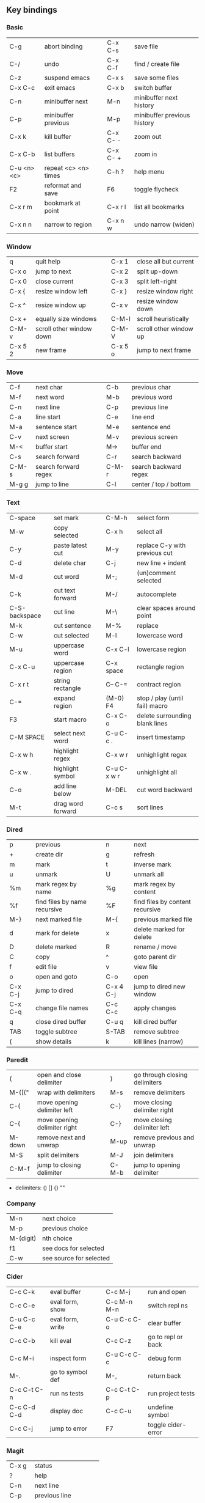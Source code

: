 #+STARTUP: indent
#+STARTUP: hidestars

** Key bindings

*** Basic

| C-g         | abort binding        |   | C-x C-s  | save file                   |
| C-/         | undo                 |   | C-x C-f  | find / create file          |
| C-z         | suspend emacs        |   | C-x s    | save some files             |
| C-x C-c     | exit emacs           |   | C-x b    | switch buffer               |
| C-n         | minibuffer next      |   | M-n      | minibuffer next history     |
| C-p         | minibuffer previous  |   | M-p      | minibuffer previous history |
| C-x k       | kill buffer          |   | C-x C- - | zoom out                    |
| C-x C-b     | list buffers         |   | C-x C- + | zoom in                     |
| C-u <n> <c> | repeat <c> <n> times |   | C-h ?    | help menu                   |
| F2          | reformat and save    |   | F6       | toggle flycheck             |
| C-x r m     | bookmark at point    |   | C-x r l  | list all bookmarks          |
| C-x n n     | narrow to region     |   | C-x n w  | undo narrow (widen)         |

*** Window

| q       | quit help                |   | C-x 1   | close all but current  |
| C-x o   | jump to next             |   | C-x 2   | split up-down          |
| C-x 0   | close current            |   | C-x 3   | split left-right       |
| C-x {   | resize window left       |   | C-x }   | resize window right    |
| C-x ^   | resize window up         |   | C-x v   | resize window down     |
| C-x +   | equally size windows     |   | C-M-l   | scroll heuristically   |
| C-M-v   | scroll other window down |   | C-M-V   | scroll other window up |
| C-x 5 2 | new frame                |   | C-x 5 o | jump to next frame     |

*** Move

| C-f   | next char            |   | C-b   | previous char         |
| M-f   | next word            |   | M-b   | previous word         |
| C-n   | next line            |   | C-p   | previous line         |
| C-a   | line start           |   | C-e   | line end              |
| M-a   | sentence start       |   | M-e   | sentence end          |
| C-v   | next screen          |   | M-v   | previous screen       |
| M-<   | buffer start         |   | M->   | buffer end            |
| C-s   | search forward       |   | C-r   | search backward       |
| C-M-s | search forward regex |   | C-M-r | search backward regex |
| M-g g | jump to line         |   | C-l   | center / top / bottom |

*** Text

| C-space       | set mark          |   | C-M-h       | select form                    |
| M-w           | copy selected     |   | C-x h       | select all                     |
| C-y           | paste latest cut  |   | M-y         | replace C-y with previous cut  |
| C-d           | delete char       |   | C-j         | new line + indent              |
| M-d           | cut word          |   | M-;         | (un)comment selected           |
| C-k           | cut text forward  |   | M-/         | autocomplete                   |
| C-S-backspace | cut line          |   | M-\         | clear spaces around point      |
| M-k           | cut sentence      |   | M-%         | replace                        |
| C-w           | cut selected      |   | M-l         | lowercase word                 |
| M-u           | uppercase word    |   | C-x C-l     | lowercase region               |
| C-x C-u       | uppercase region  |   | C-x space   | rectangle region               |
| C-x r t       | string rectangle  |   | C-- C-=     | contract region                |
| C-=           | expand region     |   | (M-0) F4    | stop / play (until fail) macro |
| F3            | start macro       |   | C-x C-o     | delete surrounding blank lines |
| C-M SPACE     | select next word  |   | C-u C-c .   | insert timestamp               |
| C-x w h       | highlight regex   |   | C-x w r     | unhighlight regex              |
| C-x w .       | highlight symbol  |   | C-u C-x w r | unhighlight all                |
| C-o           | add line below    |   | M-DEL       | cut word backward              |
| M-t           | drag word forward |   | C-c s       | sort lines                     |

*** Dired

| p       | previous                     |   | n         | next                            |
| +       | create dir                   |   | g         | refresh                         |
| m       | mark                         |   | t         | inverse mark                    |
| u       | unmark                       |   | U         | unmark all                      |
| %m      | mark regex by name           |   | %g        | mark regex by content           |
| %f      | find files by name recursive |   | %F        | find files by content recursive |
| M-}     | next marked file             |   | M-{       | previous marked file            |
| d       | mark for delete              |   | x         | delete marked for delete        |
| D       | delete marked                |   | R         | rename / move                   |
| C       | copy                         |   | ^         | goto parent dir                 |
| f       | edit file                    |   | v         | view file                       |
| o       | open and goto                |   | C-o       | open                            |
| C-x C-j | jump to dired                |   | C-x 4 C-j | jump to dired new window        |
| C-x C-q | change file names            |   | C-c C-c   | apply changes                   |
| q       | close dired buffer           |   | C-u q     | kill dired buffer               |
| TAB     | toggle subtree               |   | S-TAB     | remove subtree                  |
| (       | show details                 |   | k         | kill lines (narrow)             |

*** Paredit

| (      | open and close delimiter     |   | )     | go through closing delimiters |
| M-([{" | wrap with delimiters         |   | M-s   | remove delimiters             |
| C-(    | move opening delimiter left  |   | C-)   | move closing delimiter right  |
| C-{    | move opening delimiter right |   | C-}   | move closing delimiter left   |
| M-down | remove next and unwrap       |   | M-up  | remove previous and unwrap    |
| M-S    | split delimiters             |   | M-J   | join delimiters               |
| C-M-f  | jump to closing delimiter    |   | C-M-b | jump to opening delimiter     |

- delimiters: () [] {} ""

*** Company

| M-n       | next choice             |
| M-p       | previous choice         |
| M-(digit) | nth choice              |
| f1        | see docs for selected   |
| C-w       | see source for selected |

*** Cider

| C-c C-k     | eval buffer      |   | C-c M-j     | run and open       |
| C-c C-e     | eval form, show  |   | C-c M-n M-n | switch repl ns     |
| C-u C-c C-e | eval form, write |   | C-u C-c C-o | clear buffer       |
| C-c C-b     | kill eval        |   | C-c C-z     | go to repl or back |
| C-c M-i     | inspect form     |   | C-u C-c C-c | debug form         |
| M-.         | go to symbol def |   | M-,         | return back        |
| C-c C-t C-n | run ns tests     |   | C-c C-t C-p | run project tests  |
| C-c C-d C-d | display doc      |   | C-c C-u     | undefine symbol    |
| C-c C-j     | jump to error    |   | F7          | toggle cider-error |

*** Magit

| C-x g | status               |
| ?     | help                 |
| C-n   | next     line        |
| C-p   | previous line        |
| n     | next     item        |
| p     | previous item        |
| M-n   | next     section     |
| M-p   | previous section     |
| TAB   | toggle expand parent |
| S-TAB | hide expanded        |

** Org

*** Outline {*+}

| TAB              | toggle local  visibility |
| S-TAB            | toggle global visibility |
| C-ENTER          | add same level heading   |
| M-RIGHT / LEFT   | level inc / dec headline |
| M-S-RIGHT / LEFT | level inc / dec section  |
| M-UP / DOWN      | move section up / down   |
| M-S-UP / DOWN    | move heading up / down   |
| C-c C-w          | move under another level |
| S-UP / DOWN      | priority inc / dec       |

*** Status {TODO / DONE}

| S-RIGHT / LEFT | cycling                |
| C-c C-t        | keywords menu          |
| #+SEQ_TODO     | define new keyword     |
| TODO(t@/!)     | specify logging        |
|                | @ - ts + note on enter |
|                | ! - ts        on exit  |

*** Agenda

| C-C C-s     | schedule                     |
| C-c C-d     | deadline                     |
| C-c C-z     | add note (to :LOGBOOK:)      |
| C-c [       | add file to agenda list      |
| C-c ]       | remove file from agenda list |
| C-c a       | agenda view                  |
| C-u 5 C-c a | agenda view for 5 days       |
| g           | refresh agenda               |
| F           | follow mode                  |
| f / b       | move forward / back          |
| t           | change task status           |

*** Repeat {w(eek) d(ay) m(onth) y(ear)}

| +1w  | 1 week                    |
| ++1w | 1 week in future          |
| .+1w | 1 week after task is DONE |

*** Checklist {- [ ]}

| C-c C-c   | cycling         |
| M-S-ENTER | new item        |
| [/]       | number of done  |
| [%]       | percent of done |

*** Tag

| C-c C-q   | assign to headline    |
| #+TAGS:   | define new tags       |
| -TAG_NAME | exclude from agenda+m |

*** Archive

| C-c C-x C-a | internal archive subtree |
| C-c C-x C-s | move subtree to archive  |
| #+ARCHIVE:  | define archive file      |

*** Link

| C-c C-l                                 | create / edit link        |
| C-c C-o                                 | open link                 |
| C-c &                                   | return back from link     |
| [[https://orgmode.org/][website]]                                 | website                   |
| file:~/.emacs.d/README.org              | file                      |
| file:~/.emacs.d/README.org::17          | file at line              |
| file:~/.emacs.d/README.org::*Basic      | file at headline          |
| [[here][Goto here]]                               | radio target <<here>>     |
| [[Org]]                                     | section                   |
| id:d34d34fe-1b76-4e1d-a60d-a119bef6f542 | :PROPERTIES: -> :ID: (F5) |
| TODO                                    | gnus email                |

*** Table

| TAB                   | next cell                |
| S-TAB                 | previous cell            |
| S-LEFT / RIGHT        | move cell left / right   |
| S-DOWN / UP           | move cell up / down      |
| M-LEFT / RIGHT        | move column left / right |
| M-DOWN / UP           | move row up / down       |
| <length-number>       | set max column length    |
| C-c TAB               | apply max column length  |
| C-c ^                 | sort table               |
| M-S-DOWN / UP         | add / delete row         |
| M-S-RIGHT / LEFT      | add / delete column      |
| C-c -                 | add line row             |
| #+TBLFM: @3..@$1=@#-1 | row number formula       |
| $colnum @rownum       | references in #+TBLFM:   |
| #+CONSTANTS:          | constants for formulas   |

*** Timer

| C-c C-x ;     | timer start countdown         |
| C-c C-x 0     | timer start relative          |
| C-u C-c C-x 0 | timer start relative + offset |
| C-c C-x ,     | timer toggle pause            |
| C-u C-c C-x , | timer stop                    |
| C-c C-x .     | insert timestamp              |
| C-c C-x -     | insert timestamp list         |

*** Clock

| C-c C-x C-i            | clock in                      |
| C-c C-x C-o            | clock out                     |
| C-c C-x C-x            | clock restart                 |
| C-c C-x C-q            | clock quit                    |
| C-c C-x C-d            | clock display (C-c C-c close) |
| C-c C-x C-j            | jump to clocked task          |
| C-c C-x e              | set effort estimate           |
| C-u C-c C-x C-x        | recently clocked tasks        |
| M-RIGHT / LEFT         | level inc / dec effort        |
| #+PROPERTY: Effort_ALL | def effort values             |
| C-c C-x C-c            | open column view (Q close)    |
| #+COLUMNS:             | customize column view         |
| #+BEGIN: clocktable    | capture clocking report       |
| #+BEGIN: columnview    | capture column view           |

*** Various

| #+SETUPFILE  | file wth settings                                  |
| C-c C-c      | activate #+ line                                   |
| C-c c        | prompt capture                                     |
| :DRAWERNAME: | custom drawer                                      |
| :PROPERTIES: | agenda search, :LOGGING:, :ORDERED: :COLUMNS:      |
| C-c C-e      | export menu                                        |
| C-c C-,      | insert begin...end block                           |
| C-c '        | open begin_src in new window                       |
| emphasis     | *bold* /italic/ _underlined_ =verbatim= ~code~ +strikethrough+ |

** Emacs installation on Windows

1. [[http://ftp.gnu.org/gnu/emacs/windows/][Download the latest version]]
   (=i686= for 32-bit, =x86_64= for 64-bit) and extract it to =C:\emacs-version=
2. Computer -> Properties -> Advanced system settings -> Environment Variables\\
   -> System variables -> Path -> Edit -> add =C:\emacs-version\bin=
3. Create folder =C:\home=
4. Computer -> Properties -> Advanced system settings -> Environment Variables\\
   -> System variables -> New -> Variable name: =HOME= Variable value: =C:\home=
5. Clone or download this repository to =C:\home\.emacs.d=
6. =C:\emacs-version\bin\runemacs.exe= -> Send to -> Desktop (create shortcut)

** External programs needed on Windows for this init.el

- [[https://www.7-zip.org/download.html][7-Zip]]
- [[https://git-scm.com/download/win][Git]]
- [[https://www.mingw-w64.org/][MinGW]]
- [[https://clisp.sourceforge.io/][CLisp]]
- [[https://scheme.com/download/][Chez Scheme]]
- [[https://docs.aws.amazon.com/corretto/latest/corretto-17-ug/downloads-list.html][Java]]
- [[https://gist.github.com/nikolavojicic/6081284d4fb5f969a7fabe1f150db73e][Leiningen]]
- [[https://github.com/clj-kondo/clj-kondo/releases][clj-kondo]]
- [[https://nodejs.org/en/download/prebuilt-installer][Node.js]]
- [[https://sourceforge.net/projects/gnuplot/files/gnuplot/][gnuplot]]
- [[https://graphviz.org/download/][Graphviz]]
- [[https://plantuml.com/download][PlantUML]]
- [[https://strawberryperl.com/releases.html][Strawberry Perl]]
- [[https://miktex.org/][MiKTeX]]
- [[https://www.libreoffice.org/download/download-libreoffice/][LibreOffice]]
- [[https://mupdf.com/][MuPDF]]
- [[https://www.dropbox.com/install][Dropbox]]
- [[https://github.com/tonsky/FiraCode/releases][Fira Code]]

** Emacs Lisp for Clojure programmers

| Clojure            | Emacs Lisp       |
|--------------------+------------------|
| &                  | &rest            |
| (#{x} x)           | seq-contains     |
| (= #{..} #{..})    | seq-set-equal-p  |
| .indexOf           | seq-position     |
| .remove =          | delete           |
| .remove identical? | delq             |
| \c                 | ?c               |
| =                  | equal            |
| ==                 | =                |
| ->                 | thread-first     |
| > < <= >=          | > < <= >=        |
| ->>                | thread-last      |
| and                | and              |
| apply              | apply            |
| compare            | sting< string>   |
| concat             | seq-concatenate  |
| cond               | cond             |
| cons               | cons             |
| count              | length           |
| dec                | 1-               |
| def                | setq             |
| defn               | defun            |
| defonce            | defvar defcustom |
| distinct           | seq-uniq         |
| do                 | progn            |
| doseq              | dolist           |
| dotimes            | dotimes          |
| drop               | nthcdr           |
| drop-while         | seq-drop-while   |
| empty? list        | null             |
| empty? string      | string-empty-p   |
| every?             | seq-every-p      |
| false              | nil ()           |
| filter             | seq-filter       |
| first              | car              |
| fn                 | lambda           |
| format             | format           |
| group-by           | seq-group-by     |
| identical?         | eq               |
| if                 | if               |
| if-some            | if-let           |
| inc                | 1+               |
| into               | append           |
| let                | let*             |
| list               | list             |
| list?              | listp            |
| map                | mapcar           |
| mapcat             | mapcan           |
| map-indexed        | seq-map-indexed  |
| max                | max              |
| min                | min              |
| name               | symbol-name      |
| nth                | nth              |
| or                 | or               |
| partition-all      | seq-partition    |
| println            | message          |
| prn                | print            |
| rand-nth           | seq-random-elt   |
| range              | number-sequence  |
| reduce             | seq-reduce       |
| remove =           | remove           |
| remove identical?  | remq             |
| remove predicate   | seq-remove       |
| rest               | cdr              |
| reverse            | reverse          |
| run!               | mapc             |
| set/difference     | seq-difference   |
| set/intersection   | seq-intersection |
| set/union          | seq-union        |
| setq               | def              |
| some               | seq-find         |
| sort-by            | sort             |
| str                | concat           |
| str/blank?         | string-blank-p   |
| str/join           | mapconcat        |
| subvec             | seq-subseq       |
| take               | seq-take         |
| take-while         | seq-take-while   |
| true               | t                |
| when               | when             |
| when-not           | unless           |
| when-some          | when-let         |
| while              | while            |
| zero?              | zerop            |
